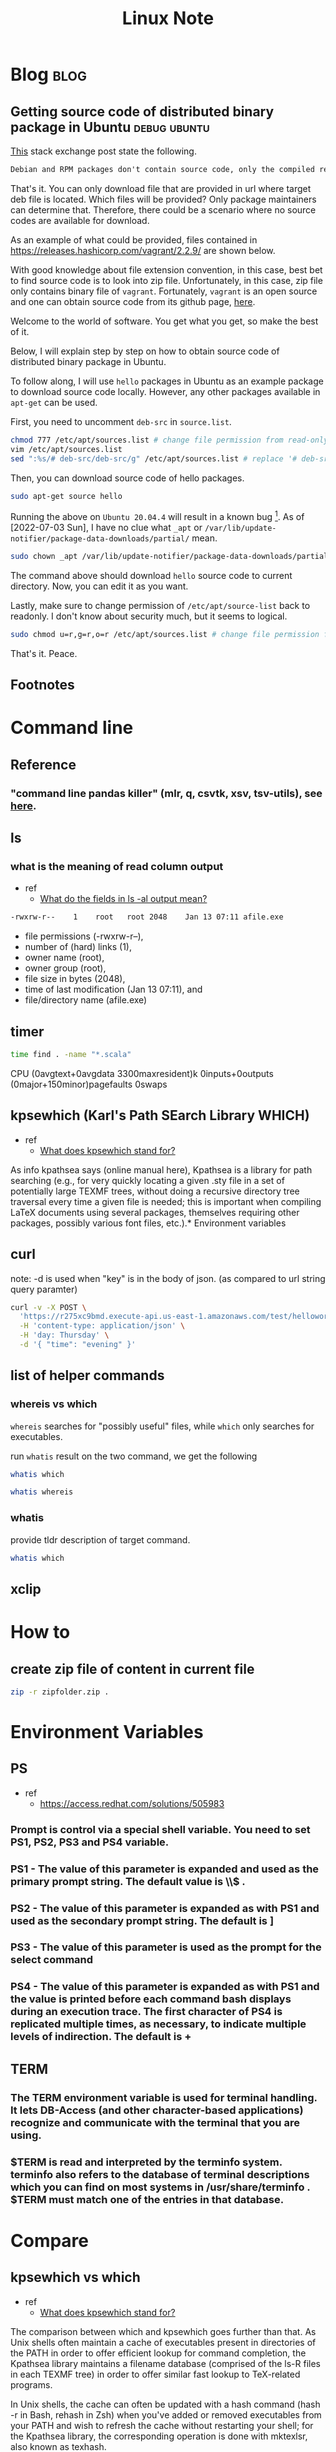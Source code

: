 #+TITLE: Linux Note
#+hugo_base_dir: /home/awannaphasch2016/org/projects/sideprojects/website/my-website/hugo/quickstart
#+filetags: linux

* Blog :blog:
** Getting source code of distributed binary package in Ubuntu :debug:ubuntu:
:PROPERTIES:
:ID:       1c33022c-4543-4897-bc23-fae63326fd5f
:EXPORT_FILE_NAME: Getting source code of distributed binary package in Ubuntu
:END:

[[https://superuser.com/questions/388890/is-there-a-way-to-extract-the-source-code-from-deb-or-rpm-packages][This]] stack exchange post state the following.
#+BEGIN_SRC org
Debian and RPM packages don't contain source code, only the compiled result. However, you can fetch the source packages - SRPMS, or the Debian description, patch, and original tarball.
#+END_SRC

That's it. You can only download file that are provided in url where target deb file is located. Which files will be provided? Only package maintainers can determine that. Therefore, there could be a scenario where no source codes are available for download.

As an example of what could be provided, files contained in https://releases.hashicorp.com/vagrant/2.2.9/ are shown below.
#+attr_html: :width 300px
[[file:./images/screenshot_20220703_184738.png]]

With good knowledge about file extension convention, in this case, best bet to find source code is to look into zip file. Unfortunately, in this case, zip file only contains binary file of =vagrant=. Fortunately, =vagrant= is an open source and one can obtain source code from its github page, [[https://github.com/hashicorp/vagrant][here]].

Welcome to the world of software. You get what you get, so make the best of it.

Below, I will explain step by step on how to obtain source code of distributed binary package in Ubuntu.

To follow along, I will use =hello= packages in Ubuntu as an example package to download source code locally. However, any other packages available in =apt-get= can be used.

First, you need to uncomment =deb-src= in =source.list=.
#+BEGIN_SRC sh :noeval
chmod 777 /etc/apt/sources.list # change file permission from read-only to editable.
vim /etc/apt/sources.list
sed ":%s/# deb-src/deb-src/g" /etc/apt/sources.list # replace '# deb-src' with 'deb-src'
#+END_SRC
#+END_SRC

Then, you can download source code of hello packages.
#+BEGIN_SRC sh :noeval
sudo apt-get source hello
#+END_SRC

Running the above on =Ubuntu 20.04.4= will result in a known bug [fn:1]. As of [2022-07-03 Sun], I have no clue what =_apt= or  =/var/lib/update-notifier/package-data-downloads/partial/= mean.

#+BEGIN_SRC sh :noeval
sudo chown _apt /var/lib/update-notifier/package-data-downloads/partial/
#+END_SRC

The command above should download =hello= source code to current directory. Now, you can edit it as you want.

Lastly, make sure to change permission of =/etc/apt/source-list= back to readonly. I don't know about security much, but it seems to logical.

#+BEGIN_SRC sh :noeval
sudo chmod u=r,g=r,o=r /etc/apt/sources.list # change file permission from editable tto read-only
#+END_SRC

That's it.
Peace.

** Footnotes
[fn:1] [[https://askubuntu.com/questions/954862/couldnt-be-accessed-by-user-apt-pkgacquirerun-13-permission-denied][couldn't be accessed by user '_apt'. - pkgAcquire::Run (13: Permission denied) [duplicate]​]]

* Command line
** Reference
*** "command line pandas killer" (mlr, q, csvtk, xsv, tsv-utils), see [[https://github.com/xvzftube/pandas_killers/blob/main/main.sh][here]].
** ls
*** what is the meaning of read column output
- ref
  - [[https://unix.stackexchange.com/questions/103114/what-do-the-fields-in-ls-al-output-mean][What do the fields in ls -al output mean?]]

#+BEGIN_SRC txt
-rwxrw-r--    1    root   root 2048    Jan 13 07:11 afile.exe
#+END_SRC

- file permissions (-rwxrw-r--),
- number of (hard) links (1),
- owner name (root),
- owner group (root),
- file size in bytes (2048),
- time of last modification (Jan 13 07:11), and
- file/directory name (afile.exe)
** timer
#+BEGIN_SRC sh :results raw
time find . -name "*.scala"
#+END_SRC

#+RESULTS:

CPU (0avgtext+0avgdata 3300maxresident)k
0inputs+0outputs (0major+150minor)pagefaults 0swaps
** kpsewhich (Karl's Path SEarch Library WHICH)
- ref
  - [[https://tex.stackexchange.com/questions/492093/what-does-kpsewhich-stand-for][What does kpsewhich stand for?]]
As info kpathsea says (online manual here), Kpathsea is a library for path searching (e.g., for very quickly locating a given .sty file in a set of potentially large TEXMF trees, without doing a recursive directory tree traversal every time a given file is needed; this is important when compiling LaTeX documents using several packages, themselves requiring other packages, possibly various font files, etc.).* Environment variables
** curl
note: -d is used when "key" is in the body of json. (as compared to url string query paramter)
#+BEGIN_SRC sh
curl -v -X POST \
  'https://r275xc9bmd.execute-api.us-east-1.amazonaws.com/test/helloworld?name=John&city=Seattle' \
  -H 'content-type: application/json' \
  -H 'day: Thursday' \
  -d '{ "time": "evening" }'
#+END_SRC

** list of helper commands
*** whereis vs which
=whereis= searches for "possibly useful" files, while =which= only searches for executables.

run =whatis= result on the two command, we get the following
#+BEGIN_SRC sh
whatis which
#+END_SRC

#+RESULTS:
: which (1)            - locate a command

#+BEGIN_SRC sh
whatis whereis
#+END_SRC

#+RESULTS:
| whereis (1)          - locate the binary | source | and manual page files for a command |

*** whatis
provide tldr description of target command.
#+BEGIN_SRC sh
whatis which
#+END_SRC

#+RESULTS:
|                                         |
| which (1)            - locate a command |
** xclip
:PROPERTIES:
:ID:       387b7972-0e39-43fd-a967-20dfa4437b52
:END:

* How to
** create zip file of content in current file
#+BEGIN_SRC sh
zip -r zipfolder.zip .
#+END_SRC
* Environment Variables

** PS
- ref
  - https://access.redhat.com/solutions/505983
*** Prompt is control via a special shell variable. You need to set PS1, PS2, PS3 and PS4 variable.
*** **PS1** - The value of this parameter is expanded and used as the primary prompt string. The default value is \u@\h \W\\$ .
*** **PS2** - The value of this parameter is expanded as with PS1 and used as the secondary prompt string. The default is ]
*** **PS3** - The value of this parameter is used as the prompt for the select command
*** **PS4** - The value of this parameter is expanded as with PS1 and the value is printed before each command bash displays during an execution trace. The first character of PS4 is replicated multiple times, as necessary, to indicate multiple levels of indirection. The default is +
** TERM
*** The TERM environment variable is used for terminal handling. It lets DB-Access (and other character-based applications) recognize and communicate with the terminal that you are using.
***  $TERM is read and interpreted by the terminfo system. terminfo also refers to the database of terminal descriptions which you can find on most systems in /usr/share/terminfo . $TERM must match one of the entries in that database.
* Compare
** kpsewhich vs which
:PROPERTIES:
:ID:       e5558bd3-3496-4c62-a168-a14598b9fe11
:END:
- ref
  - [[https://tex.stackexchange.com/questions/492093/what-does-kpsewhich-stand-for][What does kpsewhich stand for?]]
The comparison between which and kpsewhich goes further than that. As Unix shells often maintain a cache of executables present in directories of the PATH in order to offer efficient lookup for command completion, the Kpathsea library maintains a filename database (comprised of the ls-R files in each TEXMF tree) in order to offer similar fast lookup to TeX-related programs.

In Unix shells, the cache can often be updated with a hash command (hash -r in Bash, rehash in Zsh) when you've added or removed executables from your PATH and wish to refresh the cache without restarting your shell; for the Kpathsea library, the corresponding operation is done with mktexlsr, also known as texhash.

Finally, which looks up a given executable in the directories listed in PATH1, in some way similarly as kpsewhich for finding a TeX-related file using either on-disk lookup or only the filename database (it depends on whether the TEXMF tree is preceded with !! where it is used in texmf.cnf2). kpsewhich is more sophisticated than a typical which builtin, though, as it can return different results depending on what was given as -progname, has a notion of variables that can be set in texmf.cnf, can look up in-cache-only or on-disk depending on the per-directory-settings in texmf.cnf, etc.* FAQs

